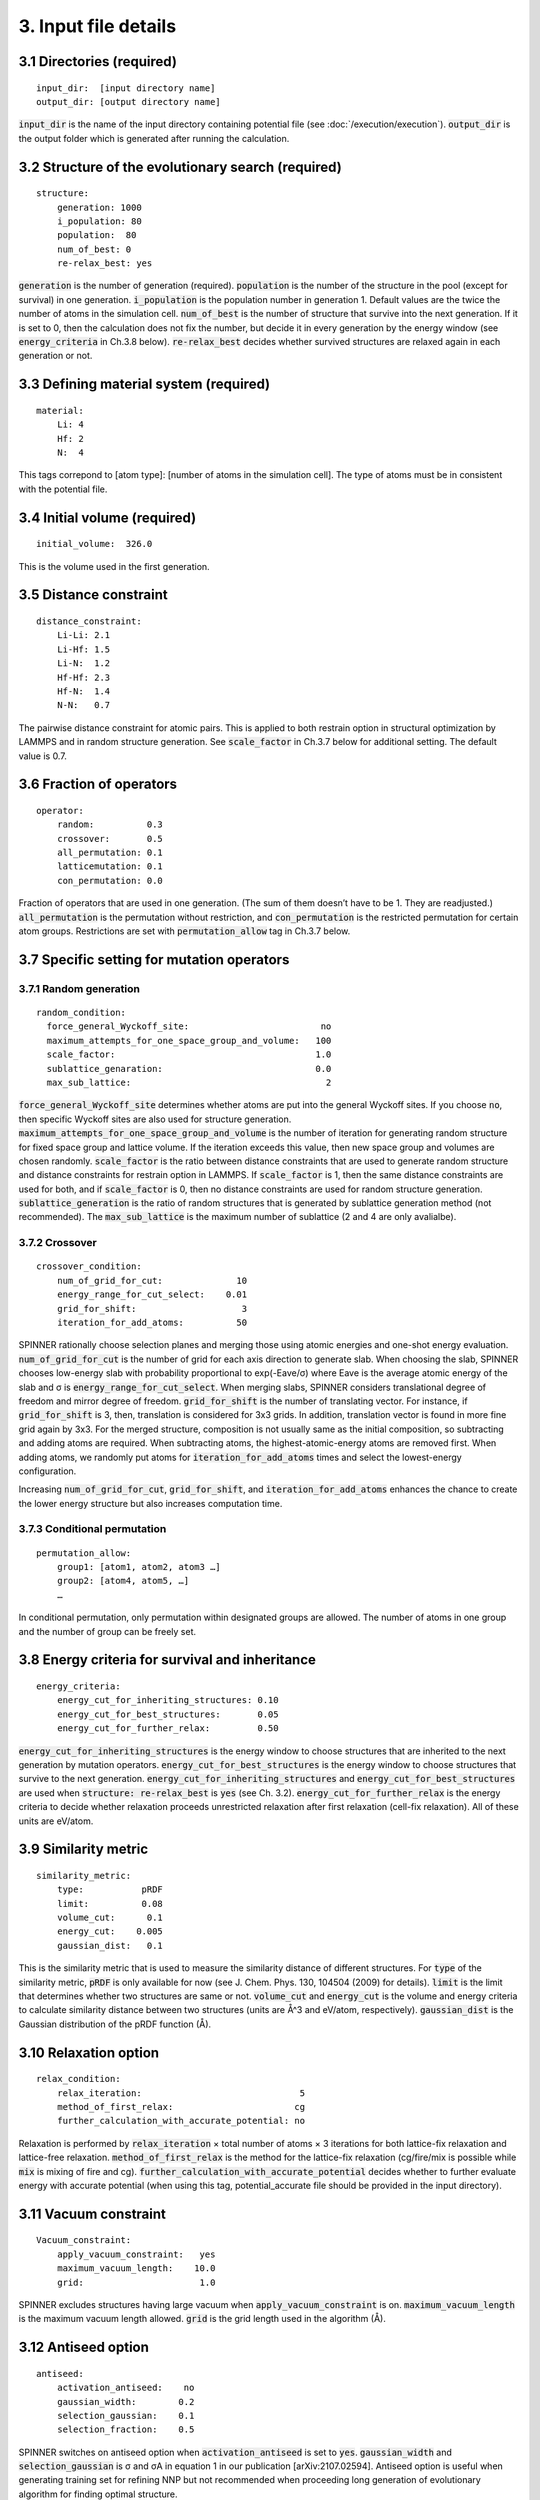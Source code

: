 =====================
3. Input file details
=====================

3.1 Directories (required)
==========================

::

  input_dir:  [input directory name]
  output_dir: [output directory name]

:code:`input_dir` is the name of the input directory containing potential file (see :doc:`/execution/execution`). :code:`output_dir` is the output folder which is generated after running the calculation.


3.2 Structure of the evolutionary search (required)
===================================================

::

  structure:
      generation: 1000
      i_population: 80
      population:  80
      num_of_best: 0
      re-relax_best: yes

:code:`generation` is the number of generation (required). :code:`population` is the number of the structure in the pool (except for survival) in one generation. :code:`i_population` is the population number in generation 1. Default values are the twice the number of atoms in the simulation cell. :code:`num_of_best` is the number of structure that survive into the next generation. If it is set to 0, then the calculation does not fix the number, but decide it in every generation by the energy window (see :code:`energy_criteria` in Ch.3.8 below). :code:`re-relax_best` decides whether survived structures are relaxed again in each generation or not.


3.3 Defining material system (required)
=======================================

::

  material:
      Li: 4
      Hf: 2
      N:  4

This tags correpond to [atom type]:  [number of atoms in the simulation cell]. The type of atoms must be in consistent with the potential file.


3.4 Initial volume (required)
=============================

::

  initial_volume:  326.0

This is the volume used in the first generation.


3.5 Distance constraint
=======================

::

  distance_constraint:
      Li-Li: 2.1
      Li-Hf: 1.5
      Li-N:  1.2
      Hf-Hf: 2.3
      Hf-N:  1.4
      N-N:   0.7

The pairwise distance constraint for atomic pairs. This is applied to both restrain option in structural optimization by LAMMPS and in random structure generation. See :code:`scale_factor` in Ch.3.7 below for additional setting. The default value is 0.7.


3.6 Fraction of operators
=========================

::

  operator:
      random:          0.3
      crossover:       0.5
      all_permutation: 0.1
      latticemutation: 0.1
      con_permutation: 0.0

Fraction of operators that are used in one generation. (The sum of them doesn’t have to be 1. They are readjusted.) :code:`all_permutation` is the permutation without restriction, and :code:`con_permutation` is the restricted permutation for certain atom groups. Restrictions are set with :code:`permutation_allow` tag in Ch.3.7 below.


3.7 Specific setting for mutation operators
===========================================

3.7.1 Random generation
-----------------------

::

  random_condition:
    force_general_Wyckoff_site:                         no
    maximum_attempts_for_one_space_group_and_volume:   100
    scale_factor:                                      1.0
    sublattice_genaration:                             0.0
    max_sub_lattice:                                     2

:code:`force_general_Wyckoff_site` determines whether atoms are put into the general Wyckoff sites. If you choose :code:`no`, then specific Wyckoff sites are also used for structure generation. :code:`maximum_attempts_for_one_space_group_and_volume` is the number of iteration for generating random structure for fixed space group and lattice volume. If the iteration exceeds this value, then new space group and volumes are chosen randomly. :code:`scale_factor` is the ratio between distance constraints that are used to generate random structure and distance constraints for restrain option in LAMMPS. If :code:`scale_factor` is 1, then the same distance constraints are used for both, and if :code:`scale_factor` is 0, then no distance constraints are used for random structure generation. :code:`sublattice_generation` is the ratio of random structures that is generated by sublattice generation method (not recommended). The :code:`max_sub_lattice` is the maximum number of sublattice (2 and 4 are only avalialbe).

3.7.2 Crossover
---------------

::

  crossover_condition:
      num_of_grid_for_cut:              10
      energy_range_for_cut_select:    0.01
      grid_for_shift:                    3
      iteration_for_add_atoms:          50

SPINNER rationally choose selection planes and merging those using atomic energies and one-shot energy evaluation. :code:`num_of_grid_for_cut` is the number of grid for each axis direction to generate slab. When choosing the slab, SPINNER chooses low-energy slab with probability proportional to exp(-Eave/σ) where Eave is the average atomic energy of the slab and σ is :code:`energy_range_for_cut_select`. When merging slabs, SPINNER considers translational degree of freedom and mirror degree of freedom. :code:`grid_for_shift` is the number of translating vector. For instance, if :code:`grid_for_shift` is 3, then, translation is considered for 3x3 grids. In addition, translation vector is found in more fine grid again by 3x3. For the merged structure, composition is not usually same as the initial composition, so subtracting and adding atoms are required. When subtracting atoms, the highest-atomic-energy atoms are removed first. When adding atoms, we randomly put atoms for :code:`iteration_for_add_atoms` times and select the lowest-energy configuration.

Increasing :code:`num_of_grid_for_cut`, :code:`grid_for_shift`, and :code:`iteration_for_add_atoms` enhances the chance to create the lower energy structure but also increases computation time.

3.7.3 Conditional permutation
-----------------------------

::

  permutation_allow:
      group1: [atom1, atom2, atom3 …]
      group2: [atom4, atom5, …]
      …

In conditional permutation, only permutation within designated groups are allowed. The number of atoms in one group and the number of group can be freely set.


3.8 Energy criteria for survival and inheritance
================================================

::

  energy_criteria:
      energy_cut_for_inheriting_structures: 0.10
      energy_cut_for_best_structures:       0.05
      energy_cut_for_further_relax:         0.50

:code:`energy_cut_for_inheriting_structures` is the energy window to choose structures that are inherited to the next generation by mutation operators. :code:`energy_cut_for_best_structures` is the energy window to choose structures that survive to the next generation. :code:`energy_cut_for_inheriting_structures` and :code:`energy_cut_for_best_structures` are used when :code:`structure: re-relax_best` is :code:`yes` (see Ch. 3.2). :code:`energy_cut_for_further_relax` is the energy criteria to decide whether relaxation proceeds unrestricted relaxation after first relaxation (cell-fix relaxation). All of these units are eV/atom.


3.9 Similarity metric
=====================

::

  similarity_metric:
      type:           pRDF
      limit:          0.08
      volume_cut:      0.1
      energy_cut:    0.005
      gaussian_dist:   0.1

This is the similarity metric that is used to measure the similarity distance of different structures. For :code:`type` of the similarity metric, :code:`pRDF` is only available for now (see J. Chem. Phys. 130, 104504 (2009) for details). :code:`limit` is the limit that determines whether two structures are same or not. :code:`volume_cut` and :code:`energy_cut` is the volume and energy criteria to calculate similarity distance between two structures (units are Å^3 and eV/atom, respectively). :code:`gaussian_dist` is the Gaussian distribution of the pRDF function (Å).


3.10 Relaxation option
======================

::

  relax_condition:
      relax_iteration:                              5
      method_of_first_relax:                       cg
      further_calculation_with_accurate_potential: no

Relaxation is performed by :code:`relax_iteration` × total number of atoms  × 3 iterations for both lattice-fix relaxation and lattice-free relaxation. :code:`method_of_first_relax` is the method for the lattice-fix relaxation (cg/fire/mix is possible while :code:`mix` is mixing of fire and cg). :code:`further_calculation_with_accurate_potential` decides whether to further evaluate energy with accurate potential (when using this tag, potential_accurate file should be provided in the input directory). 


3.11 Vacuum constraint
======================

::

  Vacuum_constraint:
      apply_vacuum_constraint:   yes
      maximum_vacuum_length:    10.0
      grid:                      1.0

SPINNER excludes structures having large vacuum when :code:`apply_vacuum_constraint` is on. :code:`maximum_vacuum_length` is the maximum vacuum length allowed. :code:`grid` is the grid length used in the algorithm (Å).

3.12 Antiseed option
====================

::

  antiseed:
      activation_antiseed:    no
      gaussian_width:        0.2
      selection_gaussian:    0.1
      selection_fraction:    0.5

SPINNER switches on antiseed option when :code:`activation_antiseed` is set to :code:`yes`. :code:`gaussian_width` and :code:`selection_gaussian` is σ and σA in equation 1 in our publication [arXiv:2107.02594]. Antiseed option is useful when generating training set for refining NNP but not recommended when proceeding long generation of evolutionary algorithm for finding optimal structure.

3.13 Continue calculation
=========================

::

  continue:
      ogirinal_dir:    [original directory]
      continue_num:    100

:code:`original_dir` is the directory that one wants to start the calculation. :code:`continue_num` is the starting generation. New calculation results are written in :code:`output_dir`.

